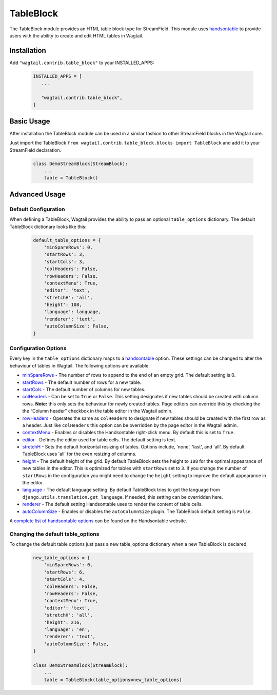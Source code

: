 
TableBlock
==========

The TableBlock module provides an HTML table block type for StreamField. This module uses `handsontable <https://handsontable.com/>`_ to provide users with the ability to create and edit HTML tables in Wagtail.

.. image:: ../../_static/images/screen40_table_block.png


Installation
------------

Add ``"wagtail.contrib.table_block"`` to your INSTALLED_APPS:

 .. code-block:: python

     INSTALLED_APPS = [
        ...

        "wagtail.contrib.table_block",
     ]


Basic Usage
-----------

After installation the TableBlock module can be used in a similar fashion to other StreamField blocks in the Wagtail core.

Just import the TableBlock ``from wagtail.contrib.table_block.blocks import TableBlock`` and add it to your StreamField declaration.

 .. code-block:: python

    class DemoStreamBlock(StreamBlock):
        ...
        table = TableBlock()


Advanced Usage
--------------

Default Configuration
^^^^^^^^^^^^^^^^^^^^^

When defining a TableBlock, Wagtail provides the ability to pass an optional ``table_options`` dictionary. The default TableBlock dictionary looks like this:

 .. code-block:: python

    default_table_options = {
        'minSpareRows': 0,
        'startRows': 3,
        'startCols': 3,
        'colHeaders': False,
        'rowHeaders': False,
        'contextMenu': True,
        'editor': 'text',
        'stretchH': 'all',
        'height': 108,
        'language': language,
        'renderer': 'text',
        'autoColumnSize': False,
    }


Configuration Options
^^^^^^^^^^^^^^^^^^^^^

Every key in the ``table_options`` dictionary maps to a `handsontable <https://handsontable.com/>`_ option. These settings can be changed to alter the behaviour of tables in Wagtail. The following options are available:

* `minSpareRows <https://docs.handsontable.com/0.24.3/Options.html#minSpareRows>`_ - The number of rows to append to the end of an empty grid. The default setting is 0.
* `startRows <https://docs.handsontable.com/0.24.3/Options.html#startRows>`_ - The default number of rows for a new table.
* `startCols <https://docs.handsontable.com/0.24.3/Options.html#startCols>`_ - The default number of columns for new tables.
* `colHeaders <https://docs.handsontable.com/0.24.3/Options.html#colHeaders>`_ - Can be set to ``True`` or ``False``. This setting designates if new tables should be created with column rows. **Note:** this only sets the behaviour for newly created tables. Page editors can override this by checking the the “Column header” checkbox in the table editor in the Wagtail admin.
* `rowHeaders <https://docs.handsontable.com/0.24.3/Options.html#rowHeaders>`_ - Operates the same as ``colHeaders`` to designate if new tables should be created with the first row as a header. Just like ``colHeaders`` this option can be overridden by the page editor in the Wagtail admin.
* `contextMenu <https://docs.handsontable.com/0.24.3/Options.html#contextMenu>`_ - Enables or disables the Handsontable right-click menu. By default this is set to ``True``.
* `editor <https://docs.handsontable.com/0.24.3/Options.html#editor>`_ - Defines the editor used for table cells. The default setting is text.
* `stretchH <https://docs.handsontable.com/0.24.3/Options.html#stretchH>`_ - Sets the default horizontal resizing of tables. Options include, 'none', 'last', and 'all'. By default TableBlock uses 'all' for the even resizing of columns.
* `height <https://docs.handsontable.com/0.24.3/Options.html#height>`_ - The default height of the grid. By default TableBlock sets the height to ``108`` for the optimal appearance of new tables in the editor. This is optimized for tables with ``startRows`` set to ``3``. If you change the number of ``startRows`` in the configuration you might need to change the ``height`` setting to improve the default appearance in the editor.
* `language <https://docs.handsontable.com/0.24.3/Options.html#language>`_ - The default language setting. By default TableBlock tries to get the language from ``django.utils.translation.get_language``. If needed, this setting can be overridden here.
* `renderer <https://docs.handsontable.com/0.24.3/Options.html#renderer>`_ - The default setting Handsontable uses to render the content of table cells.
* `autoColumnSize <https://docs.handsontable.com/0.24.3/Options.html#autoColumnSize>`_ - Enables or disables the ``autoColumnSize`` plugin. The TableBlock default setting is ``False``.

A `complete list of handsontable options <https://docs.handsontable.com/0.24.3/Options.html>`_ can be found on the Handsontable website.


Changing the default table_options
^^^^^^^^^^^^^^^^^^^^^^^^^^^^^^^^^^

To change the default table options just pass a new table_options dictionary when a new TableBlock is declared.

 .. code-block:: python

    new_table_options = {
        'minSpareRows': 0,
        'startRows': 6,
        'startCols': 4,
        'colHeaders': False,
        'rowHeaders': False,
        'contextMenu': True,
        'editor': 'text',
        'stretchH': 'all',
        'height': 216,
        'language': 'en',
        'renderer': 'text',
        'autoColumnSize': False,
    }

    class DemoStreamBlock(StreamBlock):
        ...
        table = TableBlock(table_options=new_table_options)
